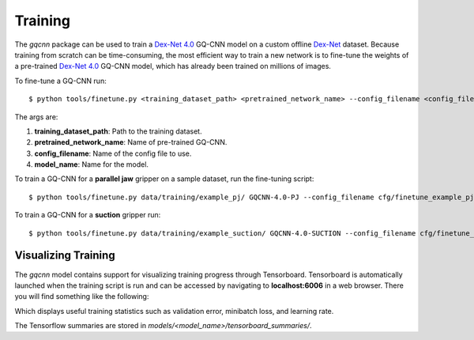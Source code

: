 Training
~~~~~~~~
The `gqcnn` package can be used to train a `Dex-Net 4.0`_ GQ-CNN model on a custom offline `Dex-Net`_ dataset. Because training from scratch can be time-consuming, the most efficient way to train a new network is to fine-tune the weights of a pre-trained `Dex-Net 4.0`_ GQ-CNN model, which has already been trained on millions of images.

.. _Dex-Net 4.0: https://berkeleyautomation.github.io/dex-net/#dexnet_4
.. _Dex-Net: https://berkeleyautomation.github.io/dex-net/

To fine-tune a GQ-CNN run: ::

    $ python tools/finetune.py <training_dataset_path> <pretrained_network_name> --config_filename <config_filename> --name <model_name>

The args are:

#. **training_dataset_path**: Path to the training dataset.
#. **pretrained_network_name**: Name of pre-trained GQ-CNN.
#. **config_filename**: Name of the config file to use.
#. **model_name**: Name for the model.

To train a GQ-CNN for a **parallel jaw** gripper on a sample dataset, run the fine-tuning script: ::

    $ python tools/finetune.py data/training/example_pj/ GQCNN-4.0-PJ --config_filename cfg/finetune_example_pj.yaml --name gqcnn_example_pj

To train a GQ-CNN for a **suction** gripper run: ::

    $ python tools/finetune.py data/training/example_suction/ GQCNN-4.0-SUCTION --config_filename cfg/finetune_example_suction.yaml --name gqcnn_example_suction

Visualizing Training
--------------------
The `gqcnn` model contains support for visualizing training progress through Tensorboard. Tensorboard is automatically launched when the training script is run and can be accessed by navigating to **localhost:6006** in a web browser. There you will find something like the following:

.. image:: ../images/tensorboard.png
    :width: 100 % 

Which displays useful training statistics such as validation error, minibatch loss, and learning rate.

The Tensorflow summaries are stored in `models/<model_name>/tensorboard_summaries/`.

